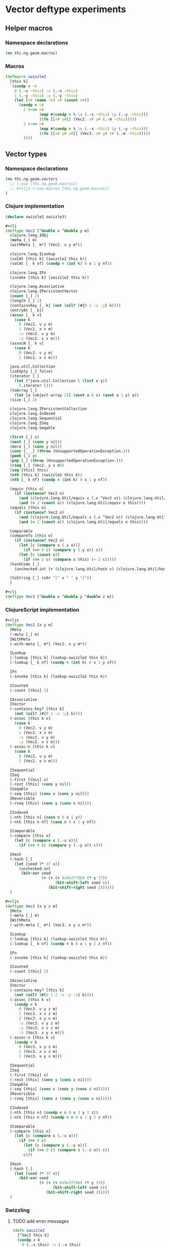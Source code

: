 * Vector deftype experiments

** Helper macros
*** Namespace declarations
#+BEGIN_SRC clojure :tangle babel/src-cljx/thi/ng/geom/macros.cljx
  (ns thi.ng.geom.macros)
#+END_SRC
*** Macros
#+BEGIN_SRC clojure :tangle babel/src-cljx/thi/ng/geom/macros.cljx
  (defmacro swizzle2
    [this k]
    `(condp = ~k
      0 (.-x ~this) :x (.-x ~this)
      1 (.-y ~this) :y (.-y ~this)
      (let [n# (name ~k) c# (count n#)]
        (condp = c#
          2 (->> n#
                 (map #(condp = % \x (.-x ~this) \y (.-y ~this)))
                 ((fn [[x# y#]] (Vec2. x# y# (.-m ~this)))))
          3 (->> n#
                 (map #(condp = % \x (.-x ~this) \y (.-y ~this)))
                 ((fn [[x# y# z#]] (Vec3. x# y# z# (.-m ~this)))))
          ))))
#+END_SRC
** Vector types
*** Namespace declarations
#+BEGIN_SRC clojure :tangle babel/src-cljx/thi/ng/geom/vectors.cljx
  (ns thi.ng.geom.vectors
    ;; (:use [thi.ng.geom.macros])
    ;; #+cljs (:use-macros [thi.ng.geom.macros])
  )
#+END_SRC
*** Clojure implementation
#+BEGIN_SRC clojure :tangle babel/src-cljx/thi/ng/geom/vectors.cljx
  (declare swizzle2 swizzle3)

  #+clj
  (deftype Vec2 [^double x ^double y m]
    clojure.lang.IObj
    (meta [_] m)
    (withMeta [_ m*] (Vec2. x y m*))

    clojure.lang.ILookup
    (valAt [this k] (swizzle2 this k))
    (valAt [_ k nf] (condp = (int k) 0 x 1 y nf))

    clojure.lang.IFn
    (invoke [this k] (swizzle2 this k))

    clojure.lang.Associative
    clojure.lang.IPersistentVector
    (count [_] 2)
    (length [_] 2)
    (containsKey [_ k] (not (nil? (#{0 1 :x :y} k))))
    (entryAt [_ k])
    (assoc [_ k v]
      (case k
        0 (Vec2. v y m)
        1 (Vec2. x v m)
        :x (Vec2. v y m)
        :y (Vec2. x v m)))
    (assocN [_ k v]
      (case k
        0 (Vec2. v y m)
        1 (Vec2. x v m)))

    java.util.Collection
    (isEmpty [_] false)
    (iterator [_]
      (let [^java.util.Collection l (list x y)]
        (.iterator l)))
    (toArray [_]
      (let [a (object-array 2)] (aset a 0 x) (aset a 1 y) a))
    (size [_] 2)

    clojure.lang.IPersistentCollection
    clojure.lang.Indexed
    clojure.lang.Sequential
    clojure.lang.ISeq
    clojure.lang.Seqable

    (first [_] x)
    (next [_] (cons y nil))
    (more [_] (cons y nil))
    (cons [_ _] (throw (UnsupportedOperationException.)))
    (peek [_] y)
    (pop [_] (throw (UnsupportedOperationException.)))
    (rseq [_] (Vec2. y x m))
    (seq [this] this)
    (nth [this k] (swizzle2 this k))
    (nth [_ k nf] (condp = (int k) 0 x 1 y nf))

    (equiv [this o]
      (if (instance? Vec2 o)
        (and (clojure.lang.Util/equiv x (.x ^Vec2 o)) (clojure.lang.Util/equiv y (.y ^Vec2 o)))
        (and (= 2 (count o)) (clojure.lang.Util/equiv o this))))
    (equals [this o]
      (if (instance? Vec2 o)
        (and (clojure.lang.Util/equals x (.x ^Vec2 o)) (clojure.lang.Util/equals y (.y ^Vec2 o)))
        (and (= 2 (count o)) (clojure.lang.Util/equals o this))))

    Comparable
    (compareTo [this o]
      (if (instance? Vec2 o)
        (let [c (compare x (.x o))]
          (if (== 0 c) (compare y (.y o)) c))
        (let [c (count o)]
          (if (== 2 c) (compare o this) (- 2 c)))))
    (hashCode [_]
      (unchecked-int (+ (clojure.lang.Util/hash x) (clojure.lang.Util/hash y))))

    (toString [_] (str "[" x " " y "]"))
    )

  #+clj
  (deftype Vec3 [^double x ^double y ^double z m])
#+END_SRC
*** ClojureScript implementation
#+BEGIN_SRC clojure :tangle babel/src-cljx/thi/ng/geom/vectors.cljx
  #+cljs
  (deftype Vec2 [x y m]
    IMeta
    (-meta [_] m)
    IWithMeta
    (-with-meta [_ m*] (Vec2. x y m*))

    ILookup
    (-lookup [this k] (lookup-swizzle2 this k))
    (-lookup [_ k nf] (condp = (int k) 0 x 1 y nf))

    IFn
    (-invoke [this k] (lookup-swizzle2 this k))

    ICounted
    (-count [this] 2)

    IAssociative
    IVector
    (-contains-key? [this k]
      (not (nil? (#{0 1 :x :y} k))))
    (-assoc [this k v]
      (case k
        0 (Vec2. v y m)
        1 (Vec2. x v m)
        :x (Vec2. v y m)
        :y (Vec2. x v m)))
    (-assoc-n [this k v]
      (case k
        0 (Vec2. v y m)
        1 (Vec2. x v m)))

    ISequential
    ISeq
    (-first [this] x)
    (-rest [this] (cons y nil))
    ISeqable
    (-seq [this] (cons x (cons y nil)))
    IReversible
    (-rseq [this] (cons y (cons x nil)))

    IIndexed
    (-nth [this n] (case n 0 x 1 y))
    (-nth [this n nf] (case n 0 x 1 y nf))

    IComparable
    (-compare [this o]
      (let [c (compare x (.-x o))]
        (if (== 0 c) (compare y (.-y o)) c)))

    IHash
    (-hash [_]
      (let [seed (* 37 x)]
        (unchecked-int
         (bit-xor seed
                  (+ (+ (+ 0x9e3779b9 (* y 37))
                        (bit-shift-left seed 6))
                     (bit-shift-right seed 2))))))
    )

  ,#+cljs
  (deftype Vec3 [x y z m]
    IMeta
    (-meta [_] m)
    IWithMeta
    (-with-meta [_ m*] (Vec3. x y z m*))

    ILookup
    (-lookup [this k] (lookup-swizzle3 this k))
    (-lookup [_ k nf] (condp = k 0 x 1 y 2 z nf))

    IFn
    (-invoke [this k] (lookup-swizzle3 this k))

    ICounted
    (-count [this] 2)

    IAssociative
    IVector
    (-contains-key? [this k]
      (not (nil? (#{0 1 2 :x :y :z} k))))
    (-assoc [this k v]
      (condp = k
        0 (Vec3. v y z m)
        1 (Vec3. x v z m)
        2 (Vec3. x y v m)
        :x (Vec3. v y z m)
        :y (Vec3. x v z m)
        :z (Vec3. x y v m)))
    (-assoc-n [this k v]
      (condp = k
        0 (Vec3. v y z m)
        1 (Vec3. x v z m)
        2 (Vec3. x y v m)))

    ISequential
    ISeq
    (-first [this] x)
    (-rest [this] (cons y (cons z nil)))
    ISeqable
    (-seq [this] (cons x (cons y (cons z nil))))
    IReversible
    (-rseq [this] (cons z (cons y (cons x nil))))

    IIndexed
    (-nth [this n] (condp = n 0 x 1 y 2 z))
    (-nth [this n nf] (condp = n 0 x 1 y 2 z nf))

    IComparable
    (-compare [this o]
      (let [c (compare x (.-x o))]
        (if (== 0 c)
          (let [c (compare y (.-y o))]
            (if (== 0 c) (compare z (.-z o)) c))
          c)))

    IHash
    (-hash [_]
      (let [seed (* 37 x)]
        (bit-xor seed
                 (+ (+ (+ 0x9e3779b9 (* y 37))
                       (bit-shift-left seed 6))
                    (bit-shift-right seed 2)))))
    )
#+END_SRC
*** Swizzling
**** TODO add error messages
#+BEGIN_SRC clojure :tangle babel/src-cljx/thi/ng/geom/vectors.cljx
  (defn swizzle2
    [^Vec2 this k]
    (condp = k
      0 (.-x this) :x (.-x this)
      1 (.-y this) :y (.-y this)
      (let [n (name k) c (count n)]
        (condp = c
          2 (->> n
                 (map #(condp = % \x (.-x this) \y (.-y this)))
                 ((fn [[x y]] (Vec2. x y (.-m this)))))
          3 (->> n
                 (map #(condp = % \x (.-x this) \y (.-y this)))
                 ((fn [[x y z]] (Vec3. x y z (.-m this)))))
          ))))

  (defn swizzle3
    [^Vec3 this k]
    (condp = k
      0 (.-x this) :x (.-x this)
      1 (.-y this) :y (.-y this)
      2 (.-z this) :z (.-z this)
      (let [n (name k) c (count n)]
        (condp = c
          2 (->> n
                 (map #(condp = % \x (.-x this) \y (.-y this) \z (.-z this)))
                 ((fn [[x y]] (Vec2. x y (.-m this)))))
          3 (->> n
                 (map #(condp = % \x (.-x this) \y (.-y this) \z (.-z this)))
                 ((fn [[x y z]] (Vec3. x y z (.-m this)))))
          ))))
#+END_SRC
*** Constructors
#+BEGIN_SRC clojure :tangle babel/src-cljx/thi/ng/geom/vectors.cljx
  (defn vec2
    [x y] (Vec2. x y nil))

  (defn vec3
    [x y z] (Vec3. x y z nil))
#+END_SRC
